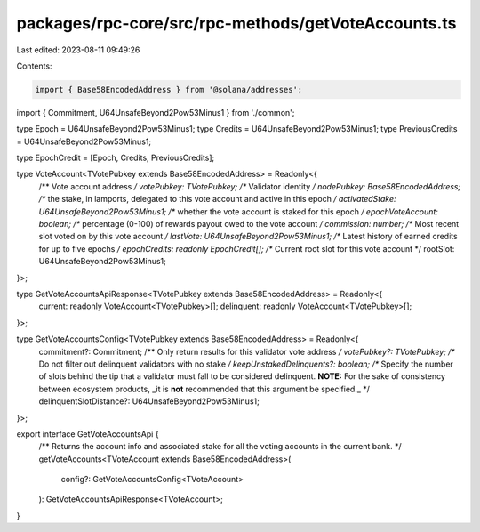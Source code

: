 packages/rpc-core/src/rpc-methods/getVoteAccounts.ts
====================================================

Last edited: 2023-08-11 09:49:26

Contents:

.. code-block:: ts

    import { Base58EncodedAddress } from '@solana/addresses';

import { Commitment, U64UnsafeBeyond2Pow53Minus1 } from './common';

type Epoch = U64UnsafeBeyond2Pow53Minus1;
type Credits = U64UnsafeBeyond2Pow53Minus1;
type PreviousCredits = U64UnsafeBeyond2Pow53Minus1;

type EpochCredit = [Epoch, Credits, PreviousCredits];

type VoteAccount<TVotePubkey extends Base58EncodedAddress> = Readonly<{
    /** Vote account address */
    votePubkey: TVotePubkey;
    /** Validator identity */
    nodePubkey: Base58EncodedAddress;
    /** the stake, in lamports, delegated to this vote account and active in this epoch */
    activatedStake: U64UnsafeBeyond2Pow53Minus1;
    /** whether the vote account is staked for this epoch */
    epochVoteAccount: boolean;
    /** percentage (0-100) of rewards payout owed to the vote account */
    commission: number;
    /** Most recent slot voted on by this vote account */
    lastVote: U64UnsafeBeyond2Pow53Minus1;
    /** Latest history of earned credits for up to five epochs */
    epochCredits: readonly EpochCredit[];
    /** Current root slot for this vote account */
    rootSlot: U64UnsafeBeyond2Pow53Minus1;
}>;

type GetVoteAccountsApiResponse<TVotePubkey extends Base58EncodedAddress> = Readonly<{
    current: readonly VoteAccount<TVotePubkey>[];
    delinquent: readonly VoteAccount<TVotePubkey>[];
}>;

type GetVoteAccountsConfig<TVotePubkey extends Base58EncodedAddress> = Readonly<{
    commitment?: Commitment;
    /** Only return results for this validator vote address */
    votePubkey?: TVotePubkey;
    /** Do not filter out delinquent validators with no stake */
    keepUnstakedDelinquents?: boolean;
    /** Specify the number of slots behind the tip that a validator must fall to be considered delinquent. **NOTE:** For the sake of consistency between ecosystem products, _it is **not** recommended that this argument be specified._ */
    delinquentSlotDistance?: U64UnsafeBeyond2Pow53Minus1;
}>;

export interface GetVoteAccountsApi {
    /** Returns the account info and associated stake for all the voting accounts in the current bank. */
    getVoteAccounts<TVoteAccount extends Base58EncodedAddress>(
        config?: GetVoteAccountsConfig<TVoteAccount>
    ): GetVoteAccountsApiResponse<TVoteAccount>;
}



